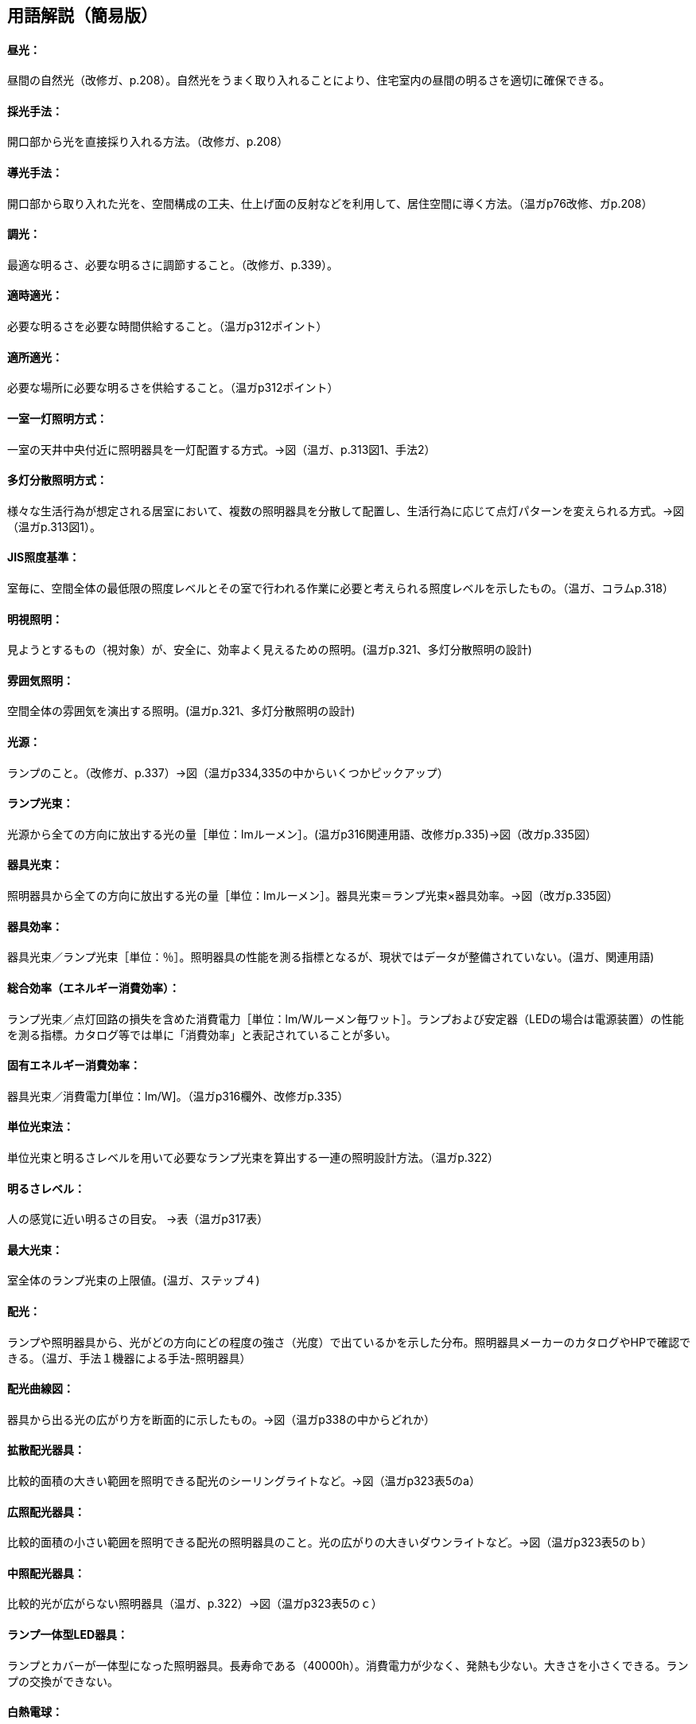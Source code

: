 == 用語解説（簡易版）

[[guide_ls_chuukou]]
====  昼光：
昼間の自然光（改修ガ、p.208）。自然光をうまく取り入れることにより、住宅室内の昼間の明るさを適切に確保できる。

[[guide_ls_saikoushuhou]]
====  採光手法：
開口部から光を直接採り入れる方法。（改修ガ、p.208）

[[guide_ls_doukoushuhou]]
====  導光手法：
開口部から取り入れた光を、空間構成の工夫、仕上げ面の反射などを利用して、居住空間に導く方法。（温ガp76改修、ガp.208）

[[guide_ls_choukou]]
====  調光：
最適な明るさ、必要な明るさに調節すること。（改修ガ、p.339）。

[[guide_ls_tekijitekikou]]
====  適時適光：
必要な明るさを必要な時間供給すること。（温ガp312ポイント）

[[guide_ls_tekishotekikou]]
====  適所適光：
必要な場所に必要な明るさを供給すること。（温ガp312ポイント）

[[guide_ls_isshituittoushoumei]]
====  一室一灯照明方式：
一室の天井中央付近に照明器具を一灯配置する方式。→図（温ガ、p.313図1、手法2）

[[guide_ls_tatoubunsan]]
====  多灯分散照明方式：
様々な生活行為が想定される居室において、複数の照明器具を分散して配置し、生活行為に応じて点灯パターンを変えられる方式。→図（温ガp.313図1）。

[[guide_ls_jis_shoudokijun]]
====  JIS照度基準：
室毎に、空間全体の最低限の照度レベルとその室で行われる作業に必要と考えられる照度レベルを示したもの。（温ガ、コラムp.318）

[[guide_ls_meishishoumei]]
====  明視照明：
見ようとするもの（視対象）が、安全に、効率よく見えるための照明。(温ガp.321、多灯分散照明の設計)

[[guide_ls_funnikishoumei]]
====  雰囲気照明：
空間全体の雰囲気を演出する照明。(温ガp.321、多灯分散照明の設計)

[[guide_ls_kougen]]
====  光源：
ランプのこと。（改修ガ、p.337）→図（温ガp334,335の中からいくつかピックアップ）

[[guide_ls_lampkousoku]]
====  ランプ光束：
光源から全ての方向に放出する光の量［単位：lmルーメン］。(温ガp316関連用語、改修ガp.335)→図（改ガp.335図）

[[guide_ls_kigukousoku]]
====  器具光束：
照明器具から全ての方向に放出する光の量［単位：lmルーメン］。器具光束＝ランプ光束×器具効率。→図（改ガp.335図）

[[guide_ls_kigukouritsu]]
====  器具効率：
器具光束／ランプ光束［単位：％］。照明器具の性能を測る指標となるが、現状ではデータが整備されていない。(温ガ、関連用語)

[[guide_ls_sougoukouritsu_e]]
====  総合効率（エネルギー消費効率）：
ランプ光束／点灯回路の損失を含めた消費電力［単位：lm/Wルーメン毎ワット］。ランプおよび安定器（LEDの場合は電源装置）の性能を測る指標。カタログ等では単に「消費効率」と表記されていることが多い。

[[guide_ls_koyuuenergyshouhikouritsu]]
====  固有エネルギー消費効率：
器具光束／消費電力[単位：lm/W]。（温ガp316欄外、改修ガp.335）

[[guide_ls_tanikousokuhou]]
====  単位光束法：
単位光束と明るさレベルを用いて必要なランプ光束を算出する一連の照明設計方法。（温ガp.322）

[[guide_ls_akarusalevel]]
====  明るさレベル：
人の感覚に近い明るさの目安。 →表（温ガp317表）

[[guide_ls_ls]]
====  最大光束：
室全体のランプ光束の上限値。(温ガ、ステップ４)

[[guide_ls_haikou]]
====  配光：
ランプや照明器具から、光がどの方向にどの程度の強さ（光度）で出ているかを示した分布。照明器具メーカーのカタログやHPで確認できる。（温ガ、手法１機器による手法-照明器具）

[[guide_ls_haikoukyokusenzu]]
====  配光曲線図：
器具から出る光の広がり方を断面的に示したもの。→図（温ガp338の中からどれか）

[[guide_ls_kakusanhaikoukigu]]
====  拡散配光器具：
比較的面積の大きい範囲を照明できる配光のシーリングライトなど。→図（温ガp323表5のa）

[[guide_ls_koushouhaikoukigu]]
====  広照配光器具：
比較的面積の小さい範囲を照明できる配光の照明器具のこと。光の広がりの大きいダウンライトなど。→図（温ガp323表5のｂ）

[[guide_ls_chuushouhaikoukigu]]
====  中照配光器具：
比較的光が広がらない照明器具（温ガ、p.322）→図（温ガp323表5のｃ）

[[guide_ls_lanpittailed]]
====  ランプ一体型LED器具：
ランプとカバーが一体型になった照明器具。長寿命である（40000h）。消費電力が少なく、発熱も少ない。大きさを小さくできる。ランプの交換ができない。

[[guide_ls_hakunetsudenkyu]]
====  白熱電球：
ガラス球内のフィラメント（抵抗体）のジュール熱による輻射を利用した電球。

[[guide_ls_hakunetsutou]]
====  白熱灯：
白熱電球を光源に用いた照明器具。一般照明用白熱電球、ミニクリプトン電球、ハロゲン電球などを含む。

[[guide_ls_keikoulamp]]
====  蛍光ランプ（灯）：
放電で発生する紫外線を蛍光体に当てて可視光線に変換する光源。

[[guide_ls_denkyugatakeikoulamp]]
====  電球形蛍光ランプ：
消費電力が白熱電球の約1/5～1/6、寿命が白熱電球の6～13倍。光色が3色（昼光色、昼白色、電球色）あり、調光可能なタイプもある。E26口金およびE17口金に対応している。（温ガp334）

[[guide_ls_denkyuugataledlamp]]
====  電球型LEDランプ：
寿命が一般電球の約40倍で、光色は3色（昼光色、昼白色、電球色）あり、調光可能タイプ及び光色切替タイプがある。E26口金およびE17口金に対応している。（温ガp335手法１機器による手法）

[[guide_ls_hfkeikoulamp]]
====  Ｈｆ蛍光ランプ：
高周波点灯専用形蛍光ランプのこと。インバータを用いて高周波点灯することに加え、管径を細くしたり、管長を長くすることによって総合効率を高めている。長寿命で調光が可能。（温ガp335手法１機器による手法）

[[guide_ls_koukouritsukiki]]
====  高効率機器：
省エネ性能に優れた電球形蛍光ランプやＬＥＤ照明等

[[guide_ls_hoshuritsu]]
====  保守率：
光源の経時変化や器具の汚れにより光束が減少することをあらかじめ見込んでおく係数。保守率＝光源の設計光束維持率×照明器具の設計光束維持率

[[guide_ls_entyokumennshoudo]]
====  鉛直面照度：
壁面など鉛直な面が受ける照度。視覚的には水平面照度よりも鉛直面照度の方が与える影響が大きくなる。

[[guide_ls_suiheimenshoudo]]
====  水平面照度：
水平な面に入る光の量のこと。一般に照度という場合は、この水平面照度をさす。

[[guide_ls_chokkashoudo]]
====  直下照度：
ランプの真下が照らす場所の明るさのこと。単位：ルクス(lx)。

[[guide_ls_jinkansensor]]
====  人感センサー：
人（熱）の動きを感知して自動的に点灯し、設定時間後に消灯させるためのセンサー。→図（温ガp343）

[[guide_ls_shoudosensor]]
====  照度センサー：
明るさを感知して自動的に点灯および消灯するためのセンサー。→図（温ガp343）


== （修正前：詳細版）
== 用語解説
====  昼光：
間の自然光（改修ガ、p.208）。自然光をうまく取り入れることにより、住宅室内の昼間の明るさを適切に確保する。

====  採光手法：
季節毎の太陽高度や隣棟の影響など日照条件としての敷地状況をふまえ、開口部の位置・形状や日照調整装置の選択などにより、開口部から光を直接採りいれる方法（改修ガ、p.208）

====  導光手法：
欄間など空間構成の工夫、仕上げ面の反射などにより、室奥へ光を間接的に導く方法（改修ガ、p.208）

====  調光：
最適な明るさ、必要な明るさに調節すること（改修ガ、p.339）。照明設備が光束を段階的または無段階で調節できる機能であり、設備本体が有する調光機能による場合と設備とは別の調光器による場合の2通りについて適用される。照明器具の点灯数の切り替えができる設備についても適用される（建研資料,becc）。

====  適時適光：
必要な明るさを必要な時間供給する（温ガ、ポイント）

====  適所適光：
必要な場所に必要な明るさを供給する（温ガ、ポイント）

====  一室一灯照明方式：
一室の天井中央付近に照明器具を一灯配置する →図（温ガ、p.313図1、手法2）

====  多灯分散照明方式：
様々な生活行為が想定されるリビングなどの多目的な居室において、複数の照明器具を分散して配置し、生活行為に応じて点灯パターンを変えるといった光環境のきめ細かい設定を行うこと→図（温ガp.313図1）。主たる居室で一室に複数の照明設備を消費電力の合計を制限し設置することで、運用時の消費電力量削減と光環境の向上を図る照明方式（建研資料、https://www.kenken.go.jp/becc/documents/house/6_20140303.pdf） 

====  JIS照度基準：
室毎に空間全体の最低限の照度レベルとその室で行われる作業に必要と考えられる照度レベルを示したもの（温ガ、コラムp.318）

====  明視照明：
種々の生活行為と作業において、見ようとするもの（視対象）が、安全に、健康的に、効率よく見えるための照明(温ガp.321、多灯分散照明の設計)

====  雰囲気照明：
空間が、種々の生活行為にふさわしい雰囲気をもつように見えるための照明(温ガp.321、多灯分散照明の設計)

====  光源：
ランプのこと（改修ガ、p.337）→図（温ガp334,335の中からいくつかピックアップ）

====  ランプ光束：
光源から全ての方向に放出する光の量［lm：ルーメン］(温ガ、関連用語) → 図（改ガp.335図）

====  器具光束：
照明器具から全ての方向に放出する光の量［lm：ルーメン］、器具光束＝ランプ光束×器具効率。ランプ光束のうち照明器具で吸収された分を差し引いた光束でランプ光束より小さくなる(温ガ、関連用語、コラム、改修ガp.335図)。

====  器具効率：
器具光束／ランプ光束［％］。照明器具の性能を測る指標となるが、現状ではデータが整備されておらず、不明であることが多い。(温ガ、関連用語) →図（改ガp.335図）

====  総合効率（エネルギー消費効率）：
ランプ光束／点灯回路の損失を含めた消費電力［lm/W：ルーメン毎ワット］。ランプおよび安定器（LEDの場合は電源装置）の性能を測る指標となる。カタログ等では単に「消費効率」と表記されていることが多い。「照明器具から放射される光束／ランプ光束」(温ガ、関連用語、手法１照明器具)

====  総合効率（lm/W）：
「ランプ光束／点灯回路の損失を含めた消費電力」のこと。ランプ及び安定器（LEDの場合は電源装置）の性能を測る指標となる。省エネ法におけるエネルギー消費効率に相当する。（温ガ、手法１機器による手法）

====  固有エネルギー消費効率：
器具光束／消費電力[lm/W]。（改修ガp.335）

====  単位光束法：
単位光束と明るさレベルを用いて必要なランプ光束を算出する一連の照明設計方法（温ガp.322）

====  明るさレベル：
人の感覚に近い明るさの目安(温ガ、ステップ２) →表（温ガp317表）

====  最大光束：
室全体のランプ光束の上限値(温ガ、ステップ４)

====  配光：
ランプや照明器具から、光がどの方向にどの程度の強さ（光度）で出ているかの分布。照明器具メーカーの配光データを参照する。（温ガ、手法１機器による手法-照明器具）

====  配光曲線図：
器具から出る光の広がり方を示したもの。照明器具から各方向に出る光度の値を極座標に表したもの。極座標の中心に照明器具があるとして、その照明器具を含む空間の断面を表している。（温ガ、手法１）→図（温ガp338の中からどれか）

====  拡散配光器具：
居室など、比較的面積の大きい範囲を照明するための配光を有するシーリングライトなどの照明器具のこと（建研becc）。→図（温ガp323表5のa）

====  広照配光器具：
廊下など、比較的面積の小さい範囲を照明するための配光を有する照明器具のこと。光の広がりの大きいダウンライトなど（建研becc）。→図（温ガp323表5のｂ）

====  中照配光器具：
1/2ビーム角が44°程度となっており、比較的光が広がらない照明器具（温ガ、p.322）→図（温ガp323表5のｃ）

====  ランプ一体型LED器具：
長寿命である（40000h）。消費電力が少ない。発熱が少ない。大きさを小さくできる。複数の光色が可能。ランプ交換ができない。

====  白熱電球：
ガラス球内のフィラメント（抵抗体）のジュール熱による輻射を利用した電球である。（Wikipedia）

====  白熱灯：
白熱電球を光源に用いた照明器具。一般照明用白熱電球、ミニクリプトン電球、ハロゲン電球などを含む（建研資料becc）。

====  蛍光ランプ（灯）：
放電で発生する紫外線を蛍光体に当てて可視光線に変換する光源である（wikipedia）

====  電球形蛍光ランプ：
白熱電球とほぼ同じ大きさである。光色が3色（昼光色、昼白色、電球色）ある。E26口金およびE17口金に対応する。消費電力が白熱電球の約1/5～1/6である。寿命が白熱電球の6～13倍である。調光可能タイプがある。

====  電球型LEDランプ：
白熱電球とほぼ同じ大きさである。光色が、主に3色（昼光色、昼白色、電球色）ある。E26口金およびE17口金に対応する。寿命が一般電球の約40倍である。調光可能タイプ及び光色切替タイプがある。（温ガ、手法１機器による手法）

====  Ｈｆ蛍光ランプ：
高周波点灯専用形蛍光ランプのこと。インバータを用いて高周波点灯することに加え、管径を細くしたり、管長を長くすることによって総合効率を高めている。長寿命で調光が可能（温ガ、手法１機器による手法）

====  高効率機器：
省エネ性能に優れた電球形蛍光ランプやＬＥＤ照明等

====  保守率：
光源の働程(経時変化)や光源や器具のほこり等の埋積などによる汚れにより光束が減少するため、これを補う目的であらかじめ見込んでおく係数を保守率といい、以下の式で算出されます。保守率（M） ＝ 光源の設計光束維持率（Ml） × 照明器具の設計光束維持率（Md）（東芝ライテックhttps://www.tlt.co.jp/tlt/lighting_design/legal_rules/guides/ieij_led_mf/ieij_led_mf.htm）

====  鉛直面照度：
壁面など鉛直な面が受ける照度。視覚的には水平面照度よりも鉛直面照度の方が与える影響が大きい。(Weblio,
https://www.weblio.jp/content/%E9%89%9B%E7%9B%B4%E9%9D%A2%E7%85%A7%E5%BA%A6)

照度とは、面に入る光の量（詳しくは、単位面積に入射する光束）、即ち一般的にはある面の明るさを示す言葉として使用されている。E＝F／A（E：照度lx、F：光束lm、A：面積m2）。このうち、鉛直な面のうける照度を鉛直面照度という。（パナソニックhttps://www2.panasonic.biz/es/lighting/sekkei/yougo/vertical.html）

====  水平面照度：
照度とは、面に入る光の量（詳しくは、単位面積に入射する光束）、即ち一般的にはある面の明るさを示す言葉として使用されている。E＝F／A（E：照度lx、F：光束lm、A：面積m 2）。このうち、水平な面のうける照度を水平面照度という。一般に照度という場合は、この水平面照度をさすことが多い。（パナソニックhttps://www2.panasonic.biz/es/lighting/sekkei/yougo/horizontal.html）

====  直下照度：
ランプの真下が照らされる場所の明るさのことで、単位はルクス(lx)で（三菱電機、http://faq01.mitsubishielectric.co.jp/faq/show/1451?category_id=418&site_domain=default）。

====  人感センサー：
人（熱）の動きを感知して自動的に点灯し、設定時間後に消灯する（温ガ、手法２）→図（温ガp343）

====  照度センサー：
明るさを感知して自動的に点灯および消灯する（温ガ、手法２）→図（温ガp343）
